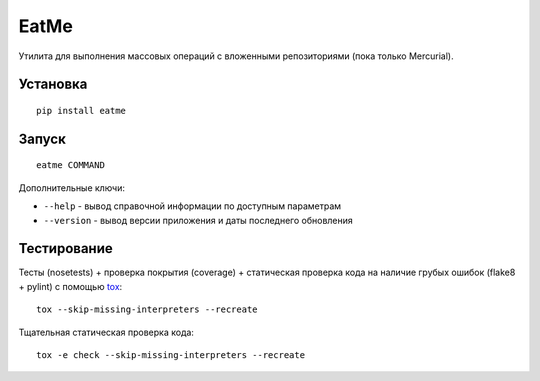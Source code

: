 EatMe
=====

|Build Status|

Утилита для выполнения массовых операций с вложенными репозиториями
(пока только Mercurial).

Установка
---------

::

    pip install eatme

Запуск
------

::

    eatme COMMAND

Дополнительные ключи:

-  ``--help`` - вывод справочной информации по доступным параметрам
-  ``--version`` - вывод версии приложения и даты последнего обновления

Тестирование
------------

Тесты (nosetests) + проверка покрытия (coverage) + статическая проверка
кода на наличие грубых ошибок (flake8 + pylint) с помощью
`tox <https://pypi.python.org/pypi/tox>`__:

::

    tox --skip-missing-interpreters --recreate

Тщательная статическая проверка кода:

::

    tox -e check --skip-missing-interpreters --recreate

.. |Build Status| image:: https://drone.io/bitbucket.org/KulaPard/eatme/status.png
   :target: https://drone.io/bitbucket.org/KulaPard/eatme/latest

